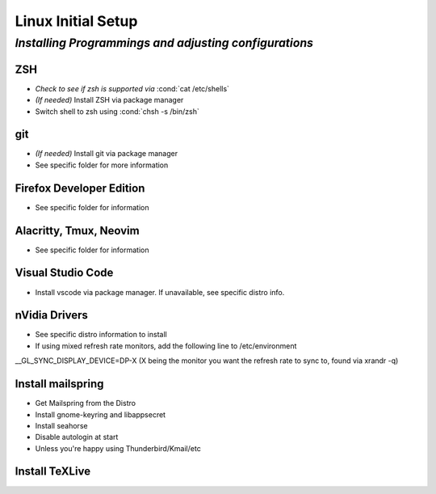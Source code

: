 .. role:: cond(code)
  :language: bash

=======================
**Linux Initial Setup**
=======================

-------------------------------------------------------
*Installing Programmings and adjusting configurations*
-------------------------------------------------------

**ZSH**
========================   
* *Check to see if zsh is supported via* :cond:`cat /etc/shells`
* *(If needed)* Install ZSH via package manager
* Switch shell to zsh using :cond:`chsh -s /bin/zsh`

**git**
=========
* *(If needed)* Install git via package manager
* See specific folder for more information
   
**Firefox Developer Edition**
=================================
* See specific folder for information
   
**Alacritty, Tmux, Neovim**
===============================
* See specific folder for information

**Visual Studio Code**
=========================
* Install vscode via package manager. If unavailable, see specific distro info.

**nVidia Drivers**
======================
* See specific distro information to install
* If using mixed refresh rate monitors, add the following line to /etc/environment
__GL_SYNC_DISPLAY_DEVICE=DP-X (X being the monitor you want the refresh rate to sync to, found via xrandr -q)

**Install mailspring**
========================================
* Get Mailspring from the Distro
* Install gnome-keyring and libappsecret
* Install seahorse
* Disable autologin at start
   
* Unless you're happy using Thunderbird/Kmail/etc

**Install TeXLive**
====================


